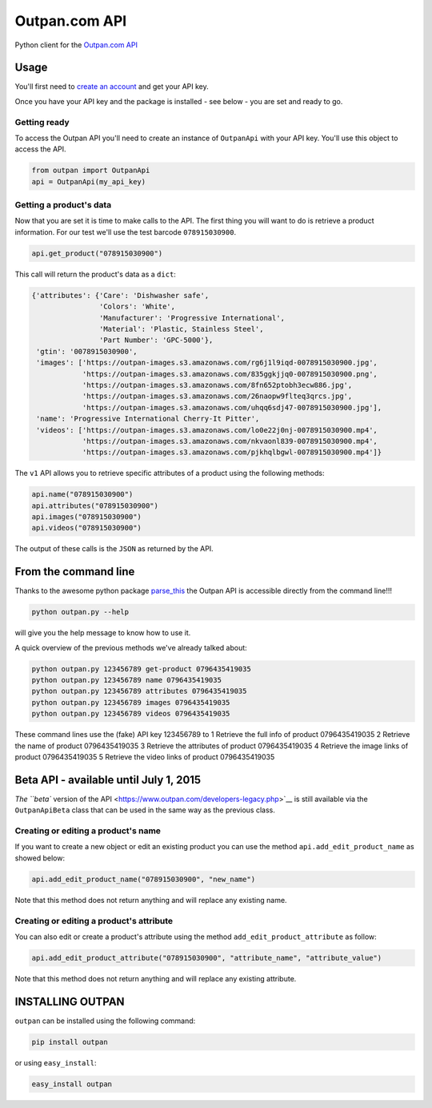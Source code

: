 Outpan.com API
==============

|PyPI latest version badge|\ |Code health|

Python client for the `Outpan.com
API <http://www.outpan.com/developers.php>`__

Usage
-----

You'll first need to `create an
account <http://www.outpan.com/index.php>`__ and get your API key.

Once you have your API key and the package is installed - see below -
you are set and ready to go.

Getting ready
~~~~~~~~~~~~~

To access the Outpan API you'll need to create an instance of
``OutpanApi`` with your API key. You'll use this object to access the
API.

.. code:: python

    from outpan import OutpanApi
    api = OutpanApi(my_api_key)

Getting a product's data
~~~~~~~~~~~~~~~~~~~~~~~~

Now that you are set it is time to make calls to the API. The first
thing you will want to do is retrieve a product information. For our
test we'll use the test barcode ``078915030900``.

.. code:: python

    api.get_product("078915030900")

This call will return the product's data as a ``dict``:

.. code:: javascript

    {'attributes': {'Care': 'Dishwasher safe',
                    'Colors': 'White',
                    'Manufacturer': 'Progressive International',
                    'Material': 'Plastic, Stainless Steel',
                    'Part Number': 'GPC-5000'},
     'gtin': '0078915030900',
     'images': ['https://outpan-images.s3.amazonaws.com/rg6j1l9iqd-0078915030900.jpg',
                'https://outpan-images.s3.amazonaws.com/835ggkjjq0-0078915030900.png',
                'https://outpan-images.s3.amazonaws.com/8fn652ptobh3ecw886.jpg',
                'https://outpan-images.s3.amazonaws.com/26naopw9flteq3qrcs.jpg',
                'https://outpan-images.s3.amazonaws.com/uhqq6sdj47-0078915030900.jpg'],
     'name': 'Progressive International Cherry-It Pitter',
     'videos': ['https://outpan-images.s3.amazonaws.com/lo0e22j0nj-0078915030900.mp4',
                'https://outpan-images.s3.amazonaws.com/nkvaonl839-0078915030900.mp4',
                'https://outpan-images.s3.amazonaws.com/pjkhqlbgwl-0078915030900.mp4']}

The ``v1`` API allows you to retrieve specific attributes of a product
using the following methods:

.. code:: python

    api.name("078915030900")
    api.attributes("078915030900")
    api.images("078915030900")
    api.videos("078915030900")

The output of these calls is the ``JSON`` as returned by the API.

From the command line
---------------------

Thanks to the awesome python package
`parse\_this <https://github.com/bertrandvidal/parse_this>`__ the Outpan
API is accessible directly from the command line!!!

.. code:: bash

    python outpan.py --help

will give you the help message to know how to use it.

A quick overview of the previous methods we've already talked about:

.. code:: bash

    python outpan.py 123456789 get-product 0796435419035
    python outpan.py 123456789 name 0796435419035
    python outpan.py 123456789 attributes 0796435419035
    python outpan.py 123456789 images 0796435419035
    python outpan.py 123456789 videos 0796435419035

These command lines use the (fake) API key 123456789 to 1 Retrieve the
full info of product 0796435419035 2 Retrieve the name of product
0796435419035 3 Retrieve the attributes of product 0796435419035 4
Retrieve the image links of product 0796435419035 5 Retrieve the video
links of product 0796435419035

Beta API - available until July 1, 2015
---------------------------------------

`The ``beta`` version of the
API <https://www.outpan.com/developers-legacy.php>`__ is still available
via the ``OutpanApiBeta`` class that can be used in the same way as the
previous class.

Creating or editing a product's name
~~~~~~~~~~~~~~~~~~~~~~~~~~~~~~~~~~~~

If you want to create a new object or edit an existing product you can
use the method ``api.add_edit_product_name`` as showed below:

.. code:: python

    api.add_edit_product_name("078915030900", "new_name")

Note that this method does not return anything and will replace any
existing name.

Creating or editing a product's attribute
~~~~~~~~~~~~~~~~~~~~~~~~~~~~~~~~~~~~~~~~~

You can also edit or create a product's attribute using the method
``add_edit_product_attribute`` as follow:

.. code:: python

    api.add_edit_product_attribute("078915030900", "attribute_name", "attribute_value")

Note that this method does not return anything and will replace any
existing attribute.

INSTALLING OUTPAN
-----------------

``outpan`` can be installed using the following command:

.. code:: bash

    pip install outpan

or using ``easy_install``:

.. code:: bash

    easy_install outpan

.. |PyPI latest version badge| image:: https://badge.fury.io/py/outpan.svg
   :target: https://pypi.python.org/pypi/outpan
.. |Code health| image:: https://landscape.io/github/bertrandvidal/outpan_api/master/landscape.png
   :target: https://landscape.io/github/bertrandvidal/outpan_api/master
